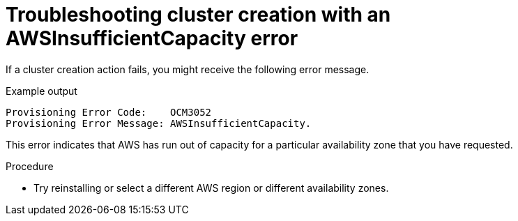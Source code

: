 // Module included in the following assemblies:
//
// * support/rosa-troubleshooting-deployments.adoc
:_mod-docs-content-type: PROCEDURE
[id="rosa-troubleshooting-awsinsufficientcapacity-failure-deployment_{context}"]
= Troubleshooting cluster creation with an AWSInsufficientCapacity error

If a cluster creation action fails, you might receive the following error message.

.Example output
[source,terminal]
----
Provisioning Error Code:    OCM3052
Provisioning Error Message: AWSInsufficientCapacity.
----

This error indicates that AWS has run out of capacity for a particular availability zone that you have requested.

.Procedure

* Try reinstalling or select a different AWS region or different availability zones.
